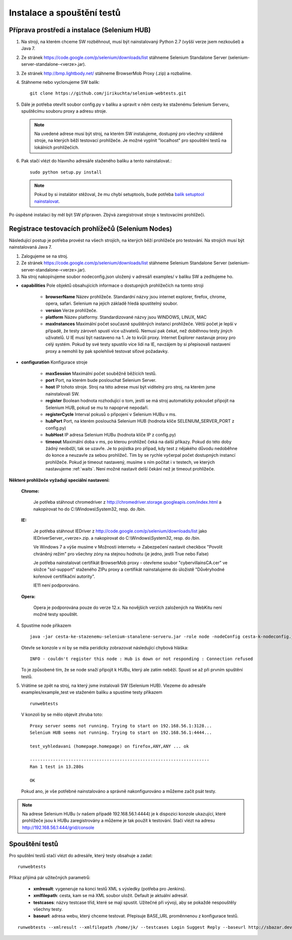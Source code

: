 Instalace a spouštění testů
---------------------------

Příprava prostředí a instalace (Selenium HUB)
~~~~~~~~~~~~~~~~~~~~~~~~~~~~~~~~~~~~~~~~~~~~~

1. Na stroji, na kterém chceme SW rozběhnout, musí být nainstalovaný Python 2.7 (vyšší verze jsem nezkoušel) a Java 7.

2. Ze stránek https://code.google.com/p/selenium/downloads/list stáhneme Selenium Standalone Server (selenium-server-standalone-<verze>.jar).

3. Ze stránek http://bmp.lightbody.net/ stáhneme BrowserMob Proxy (.zip) a rozbalíme.

4. Stáhneme nebo vyclonujeme SW balík::

    git clone https://github.com/jirikuchta/selenium-webtests.git

5. Dále je potřeba otevřít soubor config.py v balíku a upravit v něm cesty ke staženému Selenium Serveru, spuštěcímu souboru proxy a adresu stroje.

  .. note::

    Na uvedené adrese musí být stroj, na kterém SW instalujeme, dostupný pro všechny vzdálené stroje, na kterých běží testovací prohlížeče. Je možné vyplnit "localhost" pro spouštění testů na lokálních prohlížečích.

6. Pak stačí vlézt do hlavního adresáře staženého balíku a tento nainstalovat.::

    sudo python setup.py install

  .. note::

    Pokud by si instalátor stěžoval, že mu chybí setuptools, bude potřeba `balík setuptool nainstalovat <https://pypi.python.org/pypi/setuptools#windows>`_.

Po úspěsné instalaci by měl být SW připraven. Zbývá zaregistrovat stroje s testovacími prohlížeči.

Registrace testovacích prohlížečů (Selenium Nodes)
~~~~~~~~~~~~~~~~~~~~~~~~~~~~~~~~~~~~~~~~~~~~~~~~~~

Následující postup je potřeba provést na všech strojích, na kterých běží prohlížeče pro testování. Na strojích musí být nainstalovaná Java 7.

1. Zalogujeme se na stroj.

2. Ze stránek https://code.google.com/p/selenium/downloads/list stáhneme Selenium Standalone Server (selenium-server-standalone-<verze>.jar).

3. Na stroj nakopírujeme soubor nodeconfig.json uložený v adresáři examples/ v balíku SW a zeditujeme ho.

- **capabilities** Pole objektů obsahujících informace o dostupných prohlížečích na tomto stroji

  	- **browserName** Název prohlížeče. Standardní názvy jsou internet explorer, firefox, chrome, opera, safari. Selenium na jejich základě hledá spustitelný soubor.

	- **version** Verze prohlížeče.

	- **platform** Název platformy. Standardizované názvy jsou WINDOWS, LINUX, MAC

	- **maxInstances** Maximální počet současně spuštěných instancí prohlížeče. Větší počet je lepší v případě, že testy zároveň spustí více uživatelů. Nemusí pak čekat, než doběhnou testy jiných uživatelů. U IE musí být nastaveno na 1. Je to kvůli proxy. Internet Explorer nastavuje proxy pro celý systém. Pokud by své testy spustilo více lidí na IE, navzájem by si přepisovali nastavení proxy a nemohli by pak spolehlivě testovat síťové požadavky.

- **configuration** Konfigurace stroje

	- **maxSession** Maximální počet souběžně běžících testů.

	- **port** Port, na kterém bude poslouchat Selenium Server.

	- **host** IP tohoto stroje. Stroj na této adrese musí být viditelný pro stroj, na kterém jsme nainstalovali SW.

	- **register** Boolean hodnota rozhodující o tom, jestli se má stroj automaticky pokoušet připojit na Selenium HUB, pokud se mu to napoprvé nepodaří.

	- **registerCycle** Interval pokusů o připojení v Selenium HUBu v ms.

	- **hubPort** Port, na kterém poslouchá Selenium HUB (hodnota klíče SELENIUM_SERVER_PORT z config.py)

	- **hubHost** IP adresa Selenium HUBu (hodnota klíče IP z config.py)

	- **timeout** Maximální doba v ms, po kterou prohlížeč čeká na další příkazy. Pokud do této doby žádný neobdží, tak se uzavře. Je to pojistka pro případ, kdy test z nějakého důvodu nedoběhne do konce a neuzavře za sebou prohlížeč. Tím by se rychle vyčerpal počet dostupných instancí prohlížeče. Pokud je timeout nastavený, musíme s ním počítat i v testech, ve kterých nastavujeme :ref:`waits`. Není možné nastavit delší čekání než je timeout prohlížeče.

**Některé prohlížeče vyžadují speciální nastavení:**

	**Chrome:**

		Je potřeba stáhnout chromedriver z http://chromedriver.storage.googleapis.com/index.html a nakopírovat ho do C:\\Windows\\System32, resp. do /bin.

	**IE:**

		Je potřeba stáhnout IEDriver z http://code.google.com/p/selenium/downloads/list jako IEDriverServer_<verze>.zip. a  nakopírovat do C:\\Windows\\System32, resp. do /bin.

		Ve Windows 7 a výše musíme v Možnosti internetu -> Zabezpečení nastavit checkbox "Povolit chráněný režim" pro všechny zóny na stejnou hodnotu (je jedno, jestli True nebo False)

		Je potřeba nainstalovat certifikát BrowserMob proxy - otevřeme soubor "cybervillainsCA.cer" ve složce "ssl-support" staženého ZIPu proxy a certifikát nainstalujeme do úložistě "Důvěryhodné kořenové certifikační autority".

		IE11 není podporováno.

	**Opera:**

   		Opera je podporována pouze do verze 12.x. Na novějších verzích založených na WebKitu není možné testy spouštět.

4. Spustíme node příkazem

   ::

        java -jar cesta-ke-stazenemu-selenium-stanalene-serveru.jar -role node -nodeConfig cesta-k-nodeconfig.json

   Otevře se konzole v ní by se měla peridicky zobrazovat následující chybová hláška:

   ::

        INFO - couldn't register this node : Hub is down or not responding : Connection refused

   To je způsobené tím, že se node snaží připojit k HUBu, který ale zatím neběží. Spustí se až při prvním spuštění testů.

5. Vrátíme se zpět na stroj, na který jsme instalovali SW (Selenium HUB). Vlezeme do adresáře examples/example_test ve staženém balíku a spustíme testy příkazem

   ::

        runwebtests

   V konzoli by se mělo objevit zhruba toto:

   ::

        Proxy server seems not running. Trying to start on 192.168.56.1:3128...
        Selenium HUB seems not running. Trying to start on 192.168.56.1:4444...

        test_vyhledavani (homepage.homepage) on firefox,ANY,ANY ... ok

        ----------------------------------------------------------------------
        Ran 1 test in 13.280s

        OK

   Pokud ano, je vše potřebné nainstalováno a správně nakonfigurováno a můžeme začít psát testy.

.. note::

  Na adrese Selenium HUBu (v našem případě 192.168.56.1:4444) je k dispozici konzole ukazující, které prohlížeče jsou k HUBu zaregistrovány a můžeme je tak použít k testování. Stačí vlézt na adresu http://192.168.56.1:444/grid/console

Spouštění testů
~~~~~~~~~~~~~~~

Pro spuštění testů stačí vlézt do adresáře, který testy obsahuje a zadat:

::

    runwebtests

Příkaz přijímá pár užitečných parametrů:

  - **xmlresult**: vygeneruje na konci testů XML s výsledky (potřeba pro Jenkins).
  - **xmlfilepath**: cesta, kam se má XML soubor uložit. Default je aktuální adresář.
  - **testcases**: názvy testcase tříd, které se mají spustit. Užitečné při vývoji, aby se pokaždé nespouštěly všechny testy.
  - **baseurl**: adresa webu, který chceme testovat. Přepisuje BASE_URL proměnnenou z konfigurace testů.

::

    runwebtests --xmlresult --xmlfilepath /home/jk/ --testcases Login Suggest Reply --baseurl http://sbazar.dev

